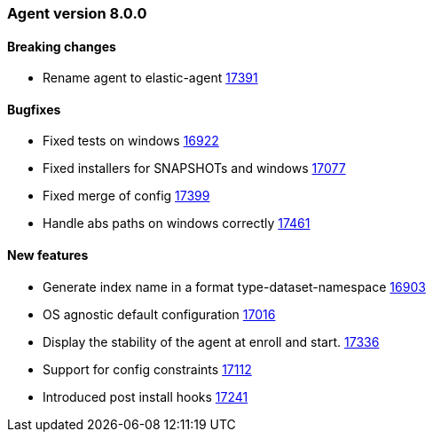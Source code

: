 // Use these for links to issue and pulls. Note issues and pulls redirect one to
// each other on Github, so don't worry too much on using the right prefix.
:issue: https://github.com/elastic/beats/issues/
:pull: https://github.com/elastic/beats/pull/


[[release-notes-8.0.0]]
=== Agent version 8.0.0


==== Breaking changes
- Rename agent to elastic-agent {pull}17391[17391]

==== Bugfixes

- Fixed tests on windows {pull}16922[16922]
- Fixed installers for SNAPSHOTs and windows {pull}17077[17077]
- Fixed merge of config {pull}17399[17399]
- Handle abs paths on windows correctly {pull}17461[17461]

==== New features

- Generate index name in a format type-dataset-namespace {pull}16903[16903]
- OS agnostic default configuration {pull}17016[17016]
- Display the stability of the agent at enroll and start.  {pull}17336[17336]
- Support for config constraints {pull}17112[17112]
- Introduced post install hooks {pull}17241[17241]
